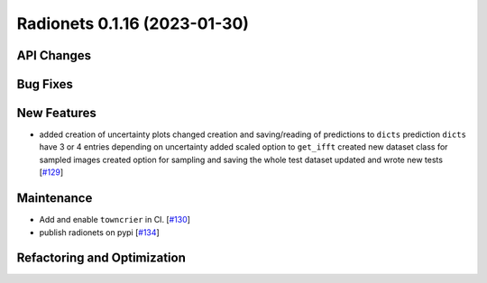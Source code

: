 Radionets 0.1.16 (2023-01-30)
=============================


API Changes
-----------


Bug Fixes
---------


New Features
------------

- added creation of uncertainty plots
  changed creation and saving/reading of predictions to ``dicts``
  prediction ``dicts`` have 3 or 4 entries depending on uncertainty
  added scaled option to ``get_ifft``
  created new dataset class for sampled images
  created option for sampling and saving the whole test dataset
  updated and wrote new tests [`#129 <https://github.com/radionets-project/radionets/pull/129>`__]


Maintenance
-----------

- Add and enable ``towncrier`` in CI. [`#130 <https://github.com/radionets-project/radionets/pull/130>`__]

- publish radionets on pypi [`#134 <https://github.com/radionets-project/radionets/pull/134>`__]


Refactoring and Optimization
----------------------------

